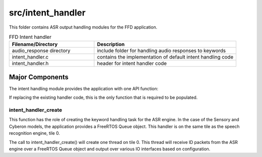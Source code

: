 .. _sln_voice_ffd_intent_handler:

##################
src/intent_handler
##################

This folder contains ASR output handling modules for the FFD application.

.. list-table:: FFD Intent handler
   :widths: 30 50
   :header-rows: 1
   :align: left

   * - Filename/Directory
     - Description
   * - audio_response directory
     - include folder for handling audio responses to keywords
   * - intent_handler.c
     - contains the implementation of default intent handling code
   * - intent_handler.h
     - header for intent handler code


Major Components
================

The intent handling module provides the application with one API function:

.. code-block:: c
    :caption: Intent Handler API (intent_handler.h)

    int32_t intent_handler_create(uint32_t priority, void *args);

If replacing the existing handler code, this is the only function that is required to be populated.


intent_handler_create
^^^^^^^^^^^^^^^^^^^^^

This function has the role of creating the keyword handling task for the ASR engine. In the case of the Sensory and Cyberon models, the application provides a FreeRTOS Queue object. This handler is on the same tile as the speech recognition engine, tile 0.

The call to intent_handler_create() will create one thread on tile 0. This thread will receive ID packets from the ASR engine over a FreeRTOS Queue object and output over various IO interfaces based on configuration.
